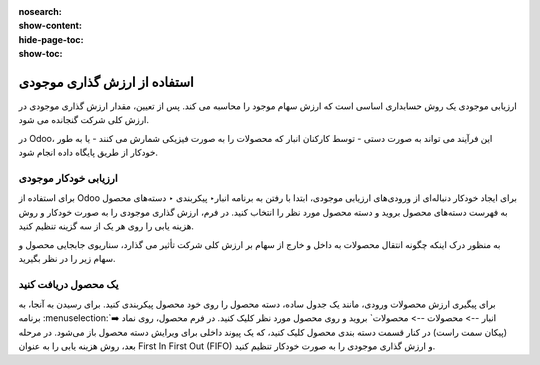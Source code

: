 :nosearch:
:show-content:
:hide-page-toc:
:show-toc:


=====================================
استفاده از ارزش گذاری موجودی
=====================================


ارزیابی موجودی یک روش حسابداری اساسی است که ارزش سهام موجود را محاسبه می کند. پس از تعیین، مقدار ارزش گذاری موجودی در ارزش کلی شرکت گنجانده می شود.

در Odoo، این فرآیند می تواند به صورت دستی - توسط کارکنان انبار که محصولات را به صورت فیزیکی شمارش می کنند - یا به طور خودکار از طریق پایگاه داده انجام شود.



ارزیابی خودکار موجودی
----------------------------------------------------
برای استفاده از Odoo برای ایجاد خودکار دنباله‌ای از ورودی‌های ارزیابی موجودی، ابتدا با رفتن به برنامه انبار‣ پیکربندی ‣ دسته‌های محصول به فهرست دسته‌های محصول بروید و دسته محصول مورد نظر را انتخاب کنید. در فرم، ارزش گذاری موجودی را به صورت خودکار و روش هزینه یابی را روی هر یک از سه گزینه تنظیم کنید.

.. image:: ./img/inventoryvaluation/v5.jpg
    :align: center
    :alt: انبار

به منظور درک اینکه چگونه انتقال محصولات به داخل و خارج از سهام بر ارزش کلی شرکت تأثیر می گذارد، سناریوی جابجایی محصول و سهام زیر را در نظر بگیرید.


یک محصول دریافت کنید
----------------------------------------
برای پیگیری ارزش محصولات ورودی، مانند یک جدول ساده، دسته محصول را روی خود محصول پیکربندی کنید. برای رسیدن به آنجا، به برنامه  :menuselection:`انبار --> محصولات --> محصولات` بروید و روی محصول مورد نظر کلیک کنید. در فرم محصول، روی نماد ➡️ (پیکان سمت راست) در کنار قسمت دسته بندی محصول کلیک کنید، که یک پیوند داخلی برای ویرایش دسته محصول باز می‌شود. در مرحله بعد، روش هزینه یابی را به عنوان First In First Out (FIFO) و ارزش گذاری موجودی را به صورت خودکار تنظیم کنید.
